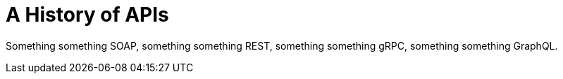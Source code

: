 = A History of APIs

Something something SOAP, something something REST, something something gRPC, something something GraphQL.